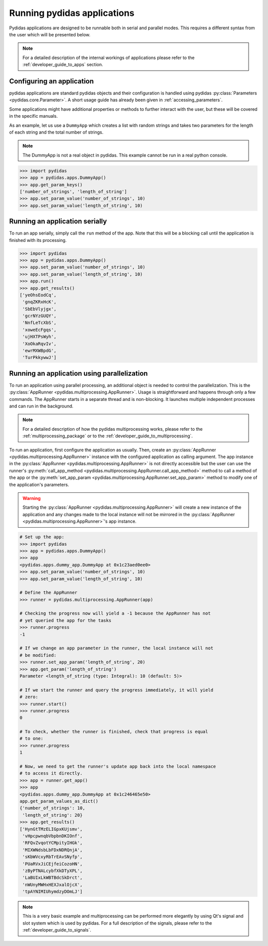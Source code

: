 .. _running_pydidas_applications: 

Running pydidas applications
============================

Pydidas applications are designed to be runnable both in serial and parallel
modes. This requires a different syntax from the user which will be presented 
below. 

.. note::
    For a detailed description of the internal workings of applications
    please refer to the :ref:`developer_guide_to_apps` section.

Configuring an application
--------------------------

pydidas applications are standard pydidas objects and their configuration is 
handled using pydidas :py:class:`Parameters <pydidas.core.Parameter>`. A 
short usage guide has already been given in :ref:`accessing_parameters`.

Some applications might have additional properties or methods to further 
interact with the user, but these will be covered in the specific manuals.

As an example, let us use a ``DummyApp`` which creates a list with random 
strings and takes two parameters for the length of each string and the total
number of strings.

.. note::

    The DummyApp is not a real object in pydidas. This example cannot be 
    run in a real python console.

.. code-block::

    >>> import pydidas
    >>> app = pydidas.apps.DummyApp()
    >>> app.get_param_keys()
    ['number_of_strings', 'length_of_string']
    >>> app.set_param_value('number_of_strings', 10)
    >>> app.set_param_value('length_of_string', 10)

Running an application serially
-------------------------------

To run an app serially, simply call the ``run`` method of the app. Note that 
this will be a blocking call until the application is finished with its 
processing. 

.. code-block::

    >>> import pydidas
    >>> app = pydidas.apps.DummyApp()
    >>> app.set_param_value('number_of_strings', 10)
    >>> app.set_param_value('length_of_string', 10)
    >>> app.run()
    >>> app.get_results()
    ['yeOhsEodCq',
     'gnqZKRxHcK',
     'SbEbVlyjgx',
     'gcrNYzGUQY',
     'NnfLeTcXbS',
     'xoweEcFgqs',
     'ujHXTPsWyh',
     'XoOkaRqvIv',
     'ewrMXWBpdG',
     'TurPkkywwJ']

Running an application using parallelization
--------------------------------------------

To run an application using parallel processing, an additional object is needed
to control the parallelization. This is the 
:py:class:`AppRunner <pydidas.multiprocessing.AppRunner>`. Usage is 
straightforward and happens through only a few commands. The AppRunner starts
in a separate thread and is non-blocking. It launches multiple independent
processes and can run in the background.

.. note::

    For a detailed description of how the pydidas multiprocessing works,
    please refer to the :ref:`multiprocessing_package` or to the 
    :ref:`developer_guide_to_multiprocessing`.

To run an application, first configure the application as usually. Then,
create an :py:class:`AppRunner <pydidas.multiprocessing.AppRunner>` instance
with the configured application as calling argument. The app instance in the 
:py:class:`AppRunner <pydidas.multiprocessing.AppRunner>` is not directly 
accessible but the user can use the runner's
:py:meth:`call_app_method <pydidas.multiprocessing.AppRunner.call_app_method>`
method to call a method of the app or the 
:py:meth:`set_app_param <pydidas.multiprocessing.AppRunner.set_app_param>`
method to modify one of the application's parameters.

.. warning::
    
    Starting the :py:class:`AppRunner <pydidas.multiprocessing.AppRunner>` will
    create a new instance of the application and any changes made to the local
    instance will not be mirrored in the 
    :py:class:`AppRunner <pydidas.multiprocessing.AppRunner>`'s app instance.

.. code-block::
    
    # Set up the app:
    >>> import pydidas
    >>> app = pydidas.apps.DummyApp()
    >>> app
    <pydidas.apps.dummy_app.DummyApp at 0x1c23aed0ee0>
    >>> app.set_param_value('number_of_strings', 10)
    >>> app.set_param_value('length_of_string', 10)
    
    # Define the AppRunner
    >>> runner = pydidas.multiprocessing.AppRunner(app)
    
    # Checking the progress now will yield a -1 because the AppRunner has not 
    # yet queried the app for the tasks
    >>> runner.progress
    -1
    
    # If we change an app parameter in the runner, the local instance will not
    # be modified:
    >>> runner.set_app_param('length_of_string', 20)
    >>> app.get_param('length_of_string')
    Parameter <length_of_string (type: Integral): 10 (default: 5)>
    
    # If we start the runner and query the progress immediately, it will yield
    # zero:
    >>> runner.start()
    >>> runner.progress
    0
    
    # To check, whether the runner is finished, check that progress is equal
    # to one:
    >>> runner.progress
    1
    
    # Now, we need to get the runner's update app back into the local namespace
    # to access it directly. 
    >>> app = runner.get_app()
    >>> app
    <pydidas.apps.dummy_app.DummyApp at 0x1c246465e50>
    app.get_param_values_as_dict()
    {'number_of_strings': 10,
     'length_of_string': 20}
    >>> app.get_results()
    ['HynGtTMzELIGpxKUjsmv',
     'vHpcpwnqbVbpbnDKIOnf',
     'RFQvZvqotYCMpityIHGk',
     'MIXWNdsbLbFDxNDRQnjA',
     'sKbWVcxyRbTrEAvSNyfp',
     'PUaRVxJiCEjfeiCozoHN',
     'zByPTNALcybfXkDTyXPL',
     'LaBUIxLkWBTBdcSkDrct',
     'nWUnyMWHxHEXJxalOjcX',
     'tpAYNIMIUhymdzyDOmLJ']
    
.. note::
    
    This is a very basic example and multiprocessing can be performed more
    elegantly by using Qt's signal and slot system which is used by pydidas.
    For a full description of the signals, please refer to the 
    :ref:`developer_guide_to_signals`.

